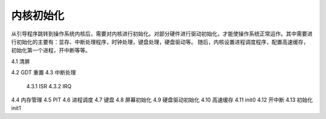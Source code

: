 内核初始化
==============

从引导程序跳转到操作系统内核后，需要对内核进行初始化。对部分硬件进行驱动初始化，才能使操作系统正常运作。其中需要进行初始化的主要有：显存、中断处理程序，时钟处理，键盘处理，硬盘驱动等。
随后，内核设置进程调度程序，配置高速缓存，初始化第一个进程，开中断等等。

4.1 清屏

4.2 GDT 重置
4.3 中断处理
    4.3.1 ISR
    4.3.2 IRQ
4.4 内存管理
4.5 PIT
4.6 进程调度
4.7 键盘
4.8 屏幕初始化
4.9 硬盘驱动初始化
4.10 高速缓存
4.11 init0
4.12 开中断
4.13 初始化 init1
